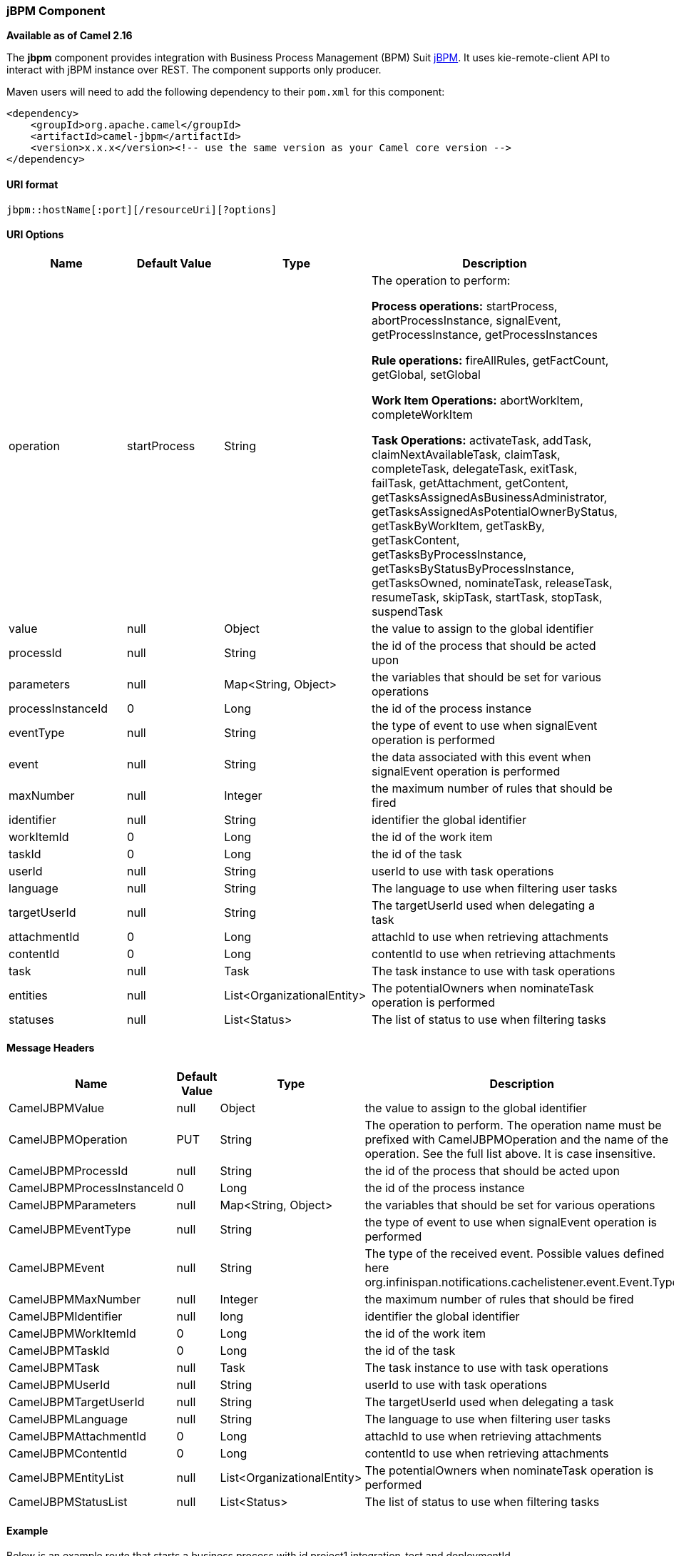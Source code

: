 [[ConfluenceContent]]
[[jBPM-jBPMComponent]]
jBPM Component
~~~~~~~~~~~~~~

*Available as of Camel 2.16*

The *jbpm* component provides integration with Business Process
Management (BPM) Suit http://www.jbpm.org/[jBPM]. It uses
kie-remote-client API to interact with jBPM instance over REST. The
component supports only producer.

Maven users will need to add the following dependency to their `pom.xml`
for this component:

[source,brush:,java;,gutter:,false;,theme:,Default]
----
<dependency>
    <groupId>org.apache.camel</groupId>
    <artifactId>camel-jbpm</artifactId>
    <version>x.x.x</version><!-- use the same version as your Camel core version -->
</dependency>
----

[[jBPM-URIformat]]
URI format
^^^^^^^^^^

[source,brush:,java;,gutter:,false;,theme:,Default]
----
jbpm::hostName[:port][/resourceUri][?options]
----

[[jBPM-URIOptions]]
URI Options
^^^^^^^^^^^

[width="100%",cols="25%,25%,25%,25%",options="header",]
|=======================================================================
|Name |Default Value |Type |Description
|operation |startProcess |String a|
The operation to perform:

*Process operations:* startProcess, abortProcessInstance, signalEvent,
getProcessInstance, getProcessInstances

*Rule operations:* fireAllRules, getFactCount, getGlobal, setGlobal

*Work Item Operations:* abortWorkItem, completeWorkItem

*Task Operations:* activateTask, addTask, claimNextAvailableTask,
claimTask, completeTask, delegateTask, exitTask, failTask,
getAttachment, getContent, getTasksAssignedAsBusinessAdministrator,
getTasksAssignedAsPotentialOwnerByStatus, getTaskByWorkItem, getTaskBy,
getTaskContent, getTasksByProcessInstance,
getTasksByStatusByProcessInstance, getTasksOwned, nominateTask,
releaseTask, resumeTask, skipTask, startTask, stopTask, suspendTask

|value |null |Object |the value to assign to the global identifier

|processId |null |String |the id of the process that should be acted
upon

|parameters |null |Map<String, Object> |the variables that should be set
for various operations

|processInstanceId |0 |Long |the id of the process instance

|eventType |null |String |the type of event to use when signalEvent
operation is performed

|event |null |String |the data associated with this event when
signalEvent operation is performed

|maxNumber |null |Integer |the maximum number of rules that should be
fired

|identifier |null |String |identifier the global identifier

|workItemId |0 |Long |the id of the work item

|taskId |0 |Long |the id of the task

|userId |null |String |userId to use with task operations

|language |null |String |The language to use when filtering user tasks

|targetUserId |null |String |The targetUserId used when delegating a
task

|attachmentId |0 |Long |attachId to use when retrieving attachments

|contentId |0 |Long |contentId to use when retrieving attachments

|task |null |Task |The task instance to use with task operations

|entities |null |List<OrganizationalEntity> |The potentialOwners when
nominateTask operation is performed

|statuses |null |List<Status> |The list of status to use when filtering
tasks
|=======================================================================

[[jBPM-MessageHeaders]]
Message Headers
^^^^^^^^^^^^^^^

[width="100%",cols="25%,25%,25%,25%",options="header",]
|=======================================================================
|Name |Default Value |Type |Description
|CamelJBPMValue |null |Object |the value to assign to the global
identifier

|CamelJBPMOperation |PUT |String |The operation to perform. The
operation name must be prefixed with CamelJBPMOperation and the name of
the operation. See the full list above. It is case insensitive.

|CamelJBPMProcessId |null |String |the id of the process that should be
acted upon

|CamelJBPMProcessInstanceId |0 |Long |the id of the process instance

|CamelJBPMParameters |null |Map<String, Object> |the variables that
should be set for various operations

|CamelJBPMEventType |null |String |the type of event to use when
signalEvent operation is performed

|CamelJBPMEvent |null |String |The type of the received event. Possible
values defined here
org.infinispan.notifications.cachelistener.event.Event.Type

|CamelJBPMMaxNumber |null |Integer |the maximum number of rules that
should be fired

|CamelJBPMIdentifier |null |long |identifier the global identifier

|CamelJBPMWorkItemId |0 |Long |the id of the work item

|CamelJBPMTaskId |0 |Long |the id of the task

|CamelJBPMTask |null |Task |The task instance to use with task
operations

|CamelJBPMUserId |null |String |userId to use with task operations

|CamelJBPMTargetUserId |null |String |The targetUserId used when
delegating a task

|CamelJBPMLanguage |null |String |The language to use when filtering
user tasks

|CamelJBPMAttachmentId |0 |Long |attachId to use when retrieving
attachments

|CamelJBPMContentId |0 |Long |contentId to use when retrieving
attachments

|CamelJBPMEntityList |null |List<OrganizationalEntity> |The
potentialOwners when nominateTask operation is performed

|CamelJBPMStatusList |null |List<Status> |The list of status to use when
filtering tasks
|=======================================================================

[[jBPM-Example]]
Example
^^^^^^^

Below is an example route that starts a business process with id
project1.integration-test and deploymentId
org.kie.example:project1:1.0.0-SNAPSHOT

[source,brush:,java;,gutter:,false;,theme:,Default]
----
from("direct:start")
        .setHeader(JBPMConstants.PROCESS_ID, constant("project1.integration-test"))
        .to("jbpm:http://localhost:8080/business-central?userName=bpmsAdmin&password=pa$word1"
 + "&deploymentId=org.kie.example:project1:1.0.0-SNAPSHOT");
----

[[jBPM-SeeAlso]]
See Also
^^^^^^^^

* link:configuring-camel.html[Configuring Camel]
* link:component.html[Component]
* link:endpoint.html[Endpoint]
* link:getting-started.html[Getting Started]

 
